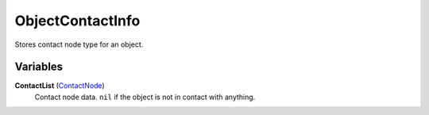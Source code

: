 
ObjectContactInfo
********************************************************
Stores contact node type for an object.


Variables
========================================================

**ContactList** (`ContactNode`_)
    Contact node data. ``nil`` if the object is not in contact with anything.

.. _`ContactNode`: ./ContactNode.html
.. _`Object`: ./Object.html